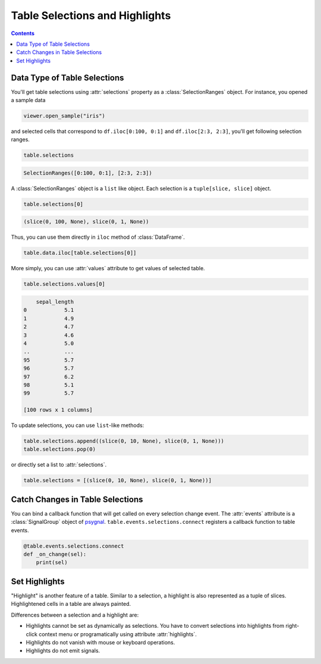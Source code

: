===============================
Table Selections and Highlights
===============================

.. contents:: Contents
    :local:
    :depth: 1

Data Type of Table Selections
=============================

You'll get table selections using :attr:`selections` property as a :class:`SelectionRanges`
object. For instance, you opened a sample data

.. code-block:: python

    viewer.open_sample("iris")

and selected cells that correspond to ``df.iloc[0:100, 0:1]`` and ``df.iloc[2:3, 2:3]``,
you'll get following selection ranges.

.. code-block:: python

    table.selections

.. code-block::

    SelectionRanges([0:100, 0:1], [2:3, 2:3])

A :class:`SelectionRanges` object is a ``list`` like object. Each selection is a
``tuple[slice, slice]`` object.

.. code-block:: python

    table.selections[0]

.. code-block::

    (slice(0, 100, None), slice(0, 1, None))

Thus, you can use them directly in ``iloc`` method of :class:`DataFrame`.

.. code-block:: python

    table.data.iloc[table.selections[0]]

More simply, you can use :attr:`values` attribute to get values of selected table.

.. code-block:: python

    table.selections.values[0]

.. code-block::

        sepal_length
    0            5.1
    1            4.9
    2            4.7
    3            4.6
    4            5.0
    ..           ...
    95           5.7
    96           5.7
    97           6.2
    98           5.1
    99           5.7

    [100 rows x 1 columns]

To update selections, you can use ``list``-like methods:

.. code-block:: python

    table.selections.append((slice(0, 10, None), slice(0, 1, None)))
    table.selections.pop(0)

or directly set a list to :attr:`selections`.

.. code-block:: python

    table.selections = [(slice(0, 10, None), slice(0, 1, None))]


Catch Changes in Table Selections
=================================

You can bind a callback function that will get called on every selection change event.
The :attr:`events` attribute is a :class:`SignalGroup` object of
`psygnal <https://github.com/tlambert03/psygnal>`_.
``table.events.selections.connect`` registers a callback function to table events.

.. code-block:: python

    @table.events.selections.connect
    def _on_change(sel):
        print(sel)

Set Highlights
==============

"Highlight" is another feature of a table. Similar to a selection, a highlight is also
represented as a tuple of slices. Highlightened cells in a table are always painted.

Differences between a selection and a highlight are:

- Highlights cannot be set as dynamically as selections. You have to convert selections
  into highlights from right-click context menu or programatically using attribute
  :attr:`highlights`.
- Highlights do not vanish with mouse or keyboard operations.
- Highlights do not emit signals.
